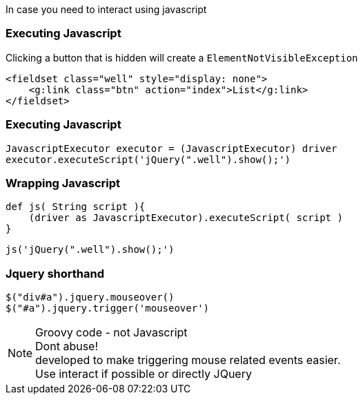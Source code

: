 
In case you need to interact using javascript

=== Executing Javascript

Clicking a button that is hidden will create a `ElementNotVisibleException`

[source,html,indent=0]
----
<fieldset class="well" style="display: none">
    <g:link class="btn" action="index">List</g:link>
</fieldset>
----

=== Executing Javascript


[source,groovy,indent=0]
----
JavascriptExecutor executor = (JavascriptExecutor) driver
executor.executeScript('jQuery(".well").show();')
----

=== Wrapping Javascript

[source,groovy,indent=0]
----
def js( String script ){
    (driver as JavascriptExecutor).executeScript( script )
}
----

[source,groovy,indent=0]
----
js('jQuery(".well").show();')
----

=== Jquery shorthand

[source,groovy,indent=0]
----
$("div#a").jquery.mouseover()
$("#a").jquery.trigger('mouseover')
----

[NOTE.speaker]
Groovy code - not Javascript +
Dont abuse! +
developed to make triggering mouse related events easier. +
Use interact if possible or directly JQuery

